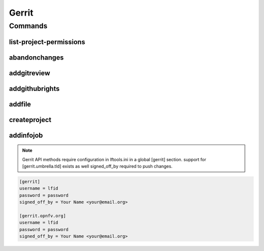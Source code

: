 ******
Gerrit
******

.. program-output:: lftools gerrit --help

Commands
========

list-project-permissions
------------------------

.. program-output:: lftools gerrit list-project-permissions --help

abandonchanges
--------------

.. program-output:: lftools gerrit abandonchanges --help

addgitreview
------------

.. program-output:: lftools gerrit addgitreview --help


addgithubrights
---------------

.. program-output:: lftools gerrit addgithubrights --help


addfile
-------

.. program-output:: lftools gerrit addfile --help


createproject
-------------

.. program-output:: lftools gerrit createproject --help


addinfojob
----------
.. program-output:: lftools gerrit addinfojob --help


.. note::

        Gerrit API methods require configuration in lftools.ini
        in a global [gerrit] section.
        support for [gerrit.umbrella.tld] exists as well
        signed_off_by required to push changes.


.. code-block:: none

     [gerrit]
     username = lfid
     password = password
     signed_off_by = Your Name <your@email.org>

     [gerrit.opnfv.org]
     username = lfid
     password = password
     signed_off_by = Your Name <your@email.org>

